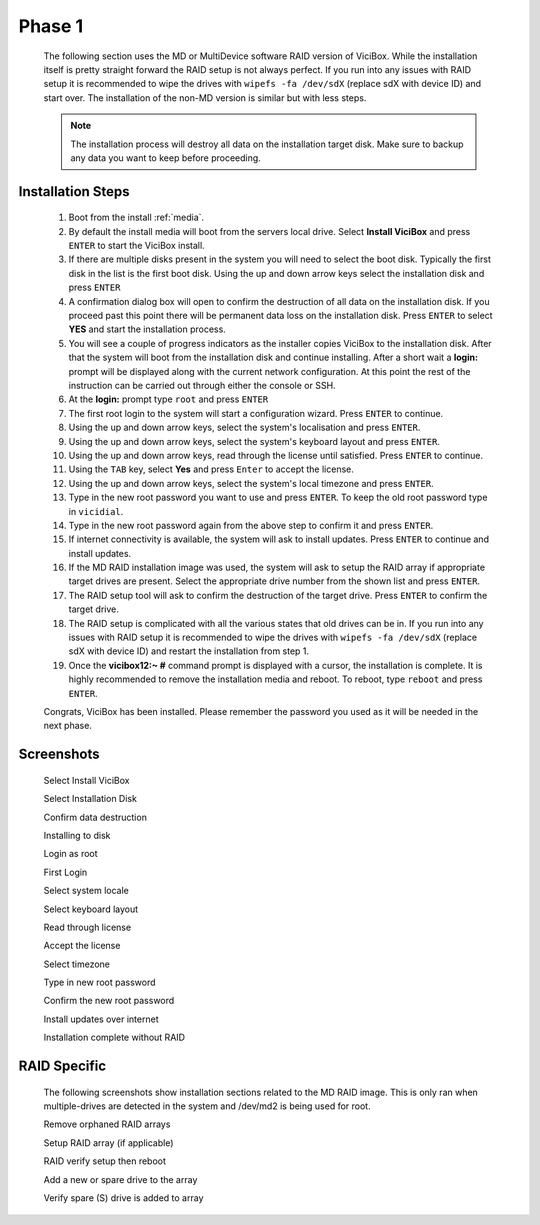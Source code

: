 =======
Phase 1
=======

   The following section uses the MD or MultiDevice software RAID version of ViciBox. While the installation itself is pretty straight forward the RAID setup is not always perfect. If you run into any issues with RAID setup it is recommended to wipe the drives with ``wipefs -fa /dev/sdX`` (replace sdX with device ID) and start over. The installation of the non-MD version is similar but with less steps.

   .. note::
      The installation process will destroy all data on the installation target disk. Make sure to backup any data you want to keep before proceeding.

Installation Steps
------------------

   #. Boot from the install :ref:`media`.
   #. By default the install media will boot from the servers local drive. Select **Install ViciBox** and press ``ENTER`` to start the ViciBox install.
   #. If there are multiple disks present in the system you will need to select the boot disk. Typically the first disk in the list is the first boot disk. Using the up and down arrow keys select the installation disk and press ``ENTER``
   #. A confirmation dialog box will open to confirm the destruction of all data on the installation disk. If you proceed past this point there will be permanent data loss on the installation disk. Press ``ENTER`` to select **YES** and start the installation process.
   #. You will see a couple of progress indicators as the installer copies ViciBox to the installation disk. After that the system will boot from the installation disk and continue installing. After a short wait a **login:** prompt will be displayed along with the current network configuration. At this point the rest of the instruction can be carried out through either the console or SSH.
   #. At the **login:** prompt type ``root`` and press ``ENTER``
   #. The first root login to the system will start a configuration wizard. Press ``ENTER`` to continue.
   #. Using the up and down arrow keys, select the system's localisation and press ``ENTER``.
   #. Using the up and down arrow keys, select the system's keyboard layout and press ``ENTER``.
   #. Using the up and down arrow keys, read through the license until satisfied. Press ``ENTER`` to continue.
   #. Using the ``TAB`` key, select **Yes** and press ``Enter`` to accept the license.
   #. Using the up and down arrow keys, select the system's local timezone and press ``ENTER``.
   #. Type in the new root password you want to use and press ``ENTER``. To keep the old root password type in ``vicidial``.
   #. Type in the new root password again from the above step to confirm it and press ``ENTER``.
   #. If internet connectivity is available, the system will ask to install updates. Press ``ENTER`` to continue and install updates.
   #. If the MD RAID installation image was used, the system will ask to setup the RAID array if appropriate target drives are present. Select the appropriate drive number from the shown list and press ``ENTER``.
   #. The RAID setup tool will ask to confirm the destruction of the target drive. Press ``ENTER`` to confirm the target drive.
   #. The RAID setup is complicated with all the various states that old drives can be in. If you run into any issues with RAID setup it is recommended to wipe the drives with ``wipefs -fa /dev/sdX`` (replace sdX with device ID) and restart the installation from step 1.
   #. Once the **vicibox12\:~ #** command prompt is displayed with a cursor, the installation is complete. It is highly recommended to remove the installation media and reboot. To reboot, type ``reboot`` and press ``ENTER``.
   
   Congrats, ViciBox has been installed. Please remember the password you used as it will be needed in the next phase.

Screenshots
-----------
   Select Install ViciBox
      .. image:: ./phase1/boot-installer.png
         :alt: Select ViciBox installer
         :width: 665

   Select Installation Disk
      .. image:: ./phase1/select-target.png
         :alt: Select installation disk if multiple drives
         :width: 665

   Confirm data destruction
      .. image:: ./phase1/confirm-target.png
         :alt: Confirm erasure of installation disk
         :width: 665
   
   Installing to disk
      .. image:: ./phase1/install-to-disk.png
         :alt: ViciBox is being installed to the installation disk
         :width: 665

   Login as root
      .. image:: ./phase1/login-prompt.png
         :alt: Login Prompt
         :width: 665

   First Login
      .. image:: ./phase1/first-login.png
         :alt: First Login notice
         :width: 665

   Select system locale
      .. image:: ./phase1/select-locale.png
         :alt: Select systems locale
         :width: 665

   Select keyboard layout
      .. image:: ./phase1/select-keyboard.png
         :alt: Select the systems keyboard layout
         :width: 665

   Read through license
      .. image:: ./phase1/show-license.png
         :alt: Read through the systems licenses
         :width: 665

   Accept the license
      .. image:: ./phase1/accept-license.png
         :alt: Accept the licenses
         :width: 665

   Select timezone
      .. image:: ./phase1/select-timezone.png
         :alt: Select systems timezone
         :width: 665

   Type in new root password
      .. image:: ./phase1/enter-root-password.png
         :alt: Enter the systems new root password
         :width: 665

   Confirm the new root password
      .. image:: ./phase1/confirm-root-password.png
         :alt: Confirm the new root password
         :width: 665

   Install updates over internet
      .. image:: ./phase1/install-updates.png
         :alt: Install updates over the internet
         :width: 665

   Installation complete without RAID
      .. image:: ./phase1/installation-complete.png
         :alt: Installation is complete when you have a command prompt
         :width: 665

RAID Specific
-------------

   The following screenshots show installation sections related to the MD RAID image. This is only ran when multiple-drives are detected in the system and /dev/md2 is being used for root.
   
   Remove orphaned RAID arrays
      .. image:: ./phase1/raid-orphans.png
         :alt: Remove orphaned arrays
         :width: 665

   Setup RAID array (if applicable)
      .. image:: ./phase1/select-raid-drive.png
         :alt: Select RAID drive
         :width: 665

   RAID verify setup then reboot   
      .. image:: ./phase1/raid-install-complete.png
         :alt: RAID successfully setup according to /proc/mdstat
         :width: 665

   Add a new or spare drive to the array
      .. image:: ./phase1/raid-add-drive.png
         :alt: Add a new or spare drive to the array
         :width: 665

   Verify spare (S) drive is added to array
      .. image:: ./phase1/raid-add-drive-complete.png
         :alt: Verify spare drive is added to array
         :width: 665